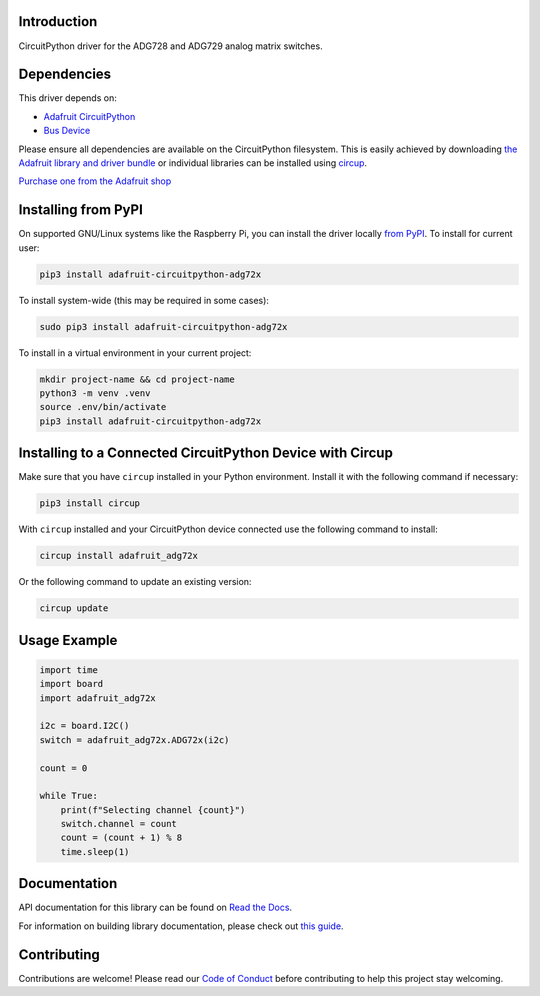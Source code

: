 Introduction
============


.. image:: https://readthedocs.org/projects/adafruit-circuitpython-adg72x/badge/?version=latest
    :target: https://docs.circuitpython.org/projects/adg72x/en/latest/
    :alt: Documentation Status


.. image:: https://raw.githubusercontent.com/adafruit/Adafruit_CircuitPython_Bundle/main/badges/adafruit_discord.svg
    :target: https://adafru.it/discord
    :alt: Discord


.. image:: https://github.com/adafruit/Adafruit_CircuitPython_ADG72x/workflows/Build%20CI/badge.svg
    :target: https://github.com/adafruit/Adafruit_CircuitPython_ADG72x/actions
    :alt: Build Status


.. image:: https://img.shields.io/badge/code%20style-black-000000.svg
    :target: https://github.com/psf/black
    :alt: Code Style: Black

CircuitPython driver for the ADG728 and ADG729 analog matrix switches.


Dependencies
=============
This driver depends on:

* `Adafruit CircuitPython <https://github.com/adafruit/circuitpython>`_
* `Bus Device <https://github.com/adafruit/Adafruit_CircuitPython_BusDevice>`_

Please ensure all dependencies are available on the CircuitPython filesystem.
This is easily achieved by downloading
`the Adafruit library and driver bundle <https://circuitpython.org/libraries>`_
or individual libraries can be installed using
`circup <https://github.com/adafruit/circup>`_.

`Purchase one from the Adafruit shop <http://www.adafruit.com/products/5899>`_

Installing from PyPI
=====================

On supported GNU/Linux systems like the Raspberry Pi, you can install the driver locally `from
PyPI <https://pypi.org/project/adafruit-circuitpython-adg72x/>`_.
To install for current user:

.. code-block:: shell

    pip3 install adafruit-circuitpython-adg72x

To install system-wide (this may be required in some cases):

.. code-block:: shell

    sudo pip3 install adafruit-circuitpython-adg72x

To install in a virtual environment in your current project:

.. code-block:: shell

    mkdir project-name && cd project-name
    python3 -m venv .venv
    source .env/bin/activate
    pip3 install adafruit-circuitpython-adg72x

Installing to a Connected CircuitPython Device with Circup
==========================================================

Make sure that you have ``circup`` installed in your Python environment.
Install it with the following command if necessary:

.. code-block:: shell

    pip3 install circup

With ``circup`` installed and your CircuitPython device connected use the
following command to install:

.. code-block:: shell

    circup install adafruit_adg72x

Or the following command to update an existing version:

.. code-block:: shell

    circup update

Usage Example
=============

.. code-block:: python

    import time
    import board
    import adafruit_adg72x

    i2c = board.I2C()
    switch = adafruit_adg72x.ADG72x(i2c)

    count = 0

    while True:
        print(f"Selecting channel {count}")
        switch.channel = count
        count = (count + 1) % 8
        time.sleep(1)

Documentation
=============
API documentation for this library can be found on `Read the Docs <https://docs.circuitpython.org/projects/adg72x/en/latest/>`_.

For information on building library documentation, please check out
`this guide <https://learn.adafruit.com/creating-and-sharing-a-circuitpython-library/sharing-our-docs-on-readthedocs#sphinx-5-1>`_.

Contributing
============

Contributions are welcome! Please read our `Code of Conduct
<https://github.com/adafruit/Adafruit_CircuitPython_ADG72x/blob/HEAD/CODE_OF_CONDUCT.md>`_
before contributing to help this project stay welcoming.
